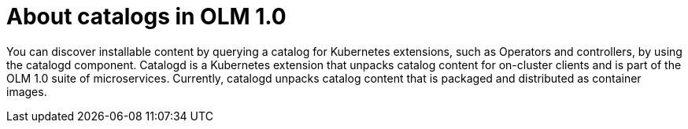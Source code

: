 // Module included in the following assemblies:
//
// * operators/olm_v1/olmv1-installing-an-operator-from-a-catalog.adoc

:_content-type: CONCEPT

[id="olmv1-about-catalogs_{context}"]
= About catalogs in OLM 1.0

You can discover installable content by querying a catalog for Kubernetes extensions, such as Operators and controllers, by using the catalogd component. Catalogd is a Kubernetes extension that unpacks catalog content for on-cluster clients and is part of the OLM 1.0 suite of microservices. Currently, catalogd unpacks catalog content that is packaged and distributed as container images.
